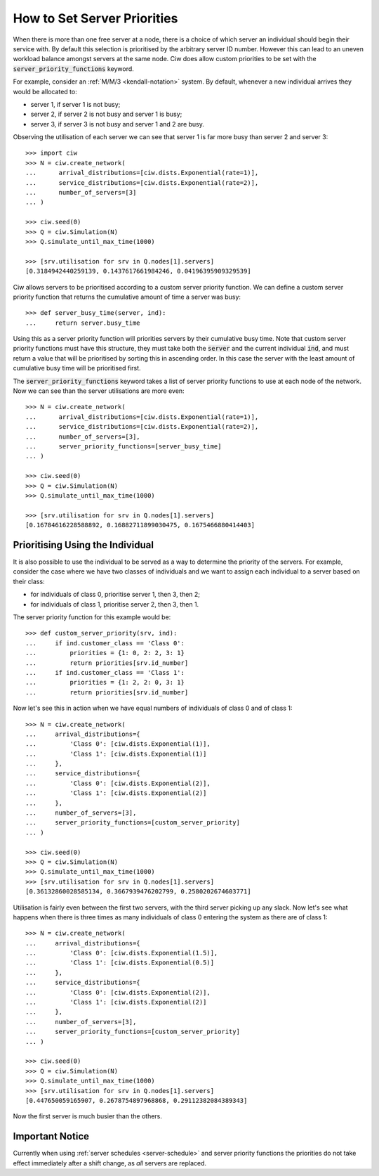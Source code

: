 .. _server-priority:

============================
How to Set Server Priorities
============================

When there is more than one free server at a node, there is a choice of which server an individual should begin their service with. By default this selection is prioritised by the arbitrary server ID number. However this can lead to an uneven workload balance amongst servers at the same node. Ciw does allow custom priorities to be set with the :code:`server_priority_functions` keyword.

For example, consider an :ref:`M/M/3 <kendall-notation>` system.
By default, whenever a new individual arrives they would be allocated to:

+ server 1, if server 1 is not busy;
+ server 2, if server 2 is not busy and server 1 is busy;
+ server 3, if server 3 is not busy and server 1 and 2 are busy.

Observing the utilisation of each server we can see that server 1 is far more busy than server 2 and server 3::
    
    >>> import ciw
    >>> N = ciw.create_network(
    ...      arrival_distributions=[ciw.dists.Exponential(rate=1)],
    ...      service_distributions=[ciw.dists.Exponential(rate=2)],
    ...      number_of_servers=[3]
    ... )

    >>> ciw.seed(0)
    >>> Q = ciw.Simulation(N)
    >>> Q.simulate_until_max_time(1000)

    >>> [srv.utilisation for srv in Q.nodes[1].servers]
    [0.3184942440259139, 0.1437617661984246, 0.04196395909329539]


Ciw allows servers to be prioritised according to a custom server priority function. 
We can define a custom server priority function that returns the cumulative amount of time a server was busy::

    >>> def server_busy_time(server, ind):
    ...     return server.busy_time

Using this as a server priority function will priorities servers by their cumulative busy time. Note that custom server priority functions must have this structure, they must take both the :code:`server` and the current individual :code:`ind`, and must return a value that will be prioritised by sorting this in ascending order. In this case the server with the least amount of cumulative busy time will be prioritised first.

The :code:`server_priority_functions` keyword takes a list of server priority functions to use at each node of the network. Now we can see than the server utilisations are more even::

    >>> N = ciw.create_network(
    ...      arrival_distributions=[ciw.dists.Exponential(rate=1)],
    ...      service_distributions=[ciw.dists.Exponential(rate=2)],
    ...      number_of_servers=[3],
    ...      server_priority_functions=[server_busy_time]
    ... )

    >>> ciw.seed(0)
    >>> Q = ciw.Simulation(N)
    >>> Q.simulate_until_max_time(1000)

    >>> [srv.utilisation for srv in Q.nodes[1].servers]
    [0.16784616228588892, 0.16882711899030475, 0.1675466880414403]



Prioritising Using the Individual
---------------------------------

It is also possible to use the individual to be served as a way to determine the priority of the servers. 
For example, consider the case where we have two classes of individuals and we want to assign each individual to a server based on their class:

+ for individuals of class 0, prioritise server 1, then 3, then 2;
+ for individuals of class 1, prioritise server 2, then 3, then 1.

The server priority function for this example would be::

    >>> def custom_server_priority(srv, ind):
    ...     if ind.customer_class == 'Class 0':
    ...         priorities = {1: 0, 2: 2, 3: 1}
    ...         return priorities[srv.id_number]
    ...     if ind.customer_class == 'Class 1':
    ...         priorities = {1: 2, 2: 0, 3: 1}
    ...         return priorities[srv.id_number]


Now let's see this in action when we have equal numbers of individuals of class 0 and of class 1::

    >>> N = ciw.create_network(
    ...     arrival_distributions={
    ...         'Class 0': [ciw.dists.Exponential(1)],
    ...         'Class 1': [ciw.dists.Exponential(1)]
    ...     },
    ...     service_distributions={
    ...         'Class 0': [ciw.dists.Exponential(2)],
    ...         'Class 1': [ciw.dists.Exponential(2)]
    ...     },
    ...     number_of_servers=[3],
    ...     server_priority_functions=[custom_server_priority]
    ... )

    >>> ciw.seed(0)
    >>> Q = ciw.Simulation(N)
    >>> Q.simulate_until_max_time(1000)
    >>> [srv.utilisation for srv in Q.nodes[1].servers]
    [0.36132860028585134, 0.3667939476202799, 0.2580202674603771]

Utilisation is fairly even between the first two servers, with the third server picking up any slack. Now let's see what happens when there is three times as many individuals of class 0 entering the system as there are of class 1::

    >>> N = ciw.create_network(
    ...     arrival_distributions={
    ...         'Class 0': [ciw.dists.Exponential(1.5)],
    ...         'Class 1': [ciw.dists.Exponential(0.5)]
    ...     },
    ...     service_distributions={
    ...         'Class 0': [ciw.dists.Exponential(2)],
    ...         'Class 1': [ciw.dists.Exponential(2)]
    ...     },
    ...     number_of_servers=[3],
    ...     server_priority_functions=[custom_server_priority]
    ... )

    >>> ciw.seed(0)
    >>> Q = ciw.Simulation(N)
    >>> Q.simulate_until_max_time(1000)
    >>> [srv.utilisation for srv in Q.nodes[1].servers]
    [0.447650059165907, 0.2678754897968868, 0.29112382084389343]

Now the first server is much busier than the others.


Important Notice
----------------

Currently when using :ref:`server schedules <server-schedule>` and server priority functions the priorities do not take effect immediately after a shift change, as *all* servers are replaced.

